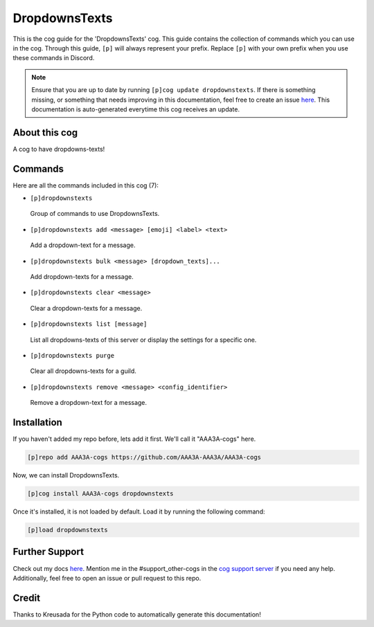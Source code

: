 .. _dropdownstexts:
==============
DropdownsTexts
==============

This is the cog guide for the 'DropdownsTexts' cog. This guide contains the collection of commands which you can use in the cog.
Through this guide, ``[p]`` will always represent your prefix. Replace ``[p]`` with your own prefix when you use these commands in Discord.

.. note::

    Ensure that you are up to date by running ``[p]cog update dropdownstexts``.
    If there is something missing, or something that needs improving in this documentation, feel free to create an issue `here <https://github.com/AAA3A-AAA3A/AAA3A-cogs/issues>`_.
    This documentation is auto-generated everytime this cog receives an update.

--------------
About this cog
--------------

A cog to have dropdowns-texts!

--------
Commands
--------

Here are all the commands included in this cog (7):

* ``[p]dropdownstexts``
 Group of commands to use DropdownsTexts.

* ``[p]dropdownstexts add <message> [emoji] <label> <text>``
 Add a dropdown-text for a message.

* ``[p]dropdownstexts bulk <message> [dropdown_texts]...``
 Add dropdown-texts for a message.

* ``[p]dropdownstexts clear <message>``
 Clear a dropdown-texts for a message.

* ``[p]dropdownstexts list [message]``
 List all dropdowns-texts of this server or display the settings for a specific one.

* ``[p]dropdownstexts purge``
 Clear all dropdowns-texts for a guild.

* ``[p]dropdownstexts remove <message> <config_identifier>``
 Remove a dropdown-text for a message.

------------
Installation
------------

If you haven't added my repo before, lets add it first. We'll call it
"AAA3A-cogs" here.

.. code-block:: ini

    [p]repo add AAA3A-cogs https://github.com/AAA3A-AAA3A/AAA3A-cogs

Now, we can install DropdownsTexts.

.. code-block:: ini

    [p]cog install AAA3A-cogs dropdownstexts

Once it's installed, it is not loaded by default. Load it by running the following command:

.. code-block:: ini

    [p]load dropdownstexts

---------------
Further Support
---------------

Check out my docs `here <https://aaa3a-cogs.readthedocs.io/en/latest/>`_.
Mention me in the #support_other-cogs in the `cog support server <https://discord.gg/GET4DVk>`_ if you need any help.
Additionally, feel free to open an issue or pull request to this repo.

------
Credit
------

Thanks to Kreusada for the Python code to automatically generate this documentation!
